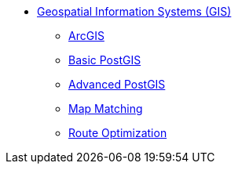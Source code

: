 * xref:map-basics.adoc[Geospatial Information Systems (GIS)]
** xref:arc-gis.adoc[ArcGIS]
** xref:basic-postgis.adoc[Basic PostGIS]
** xref:advanced-postgis.adoc[Advanced PostGIS]
** xref:map-matching.adoc[Map Matching]
** xref:route-optimization.adoc[Route Optimization]
